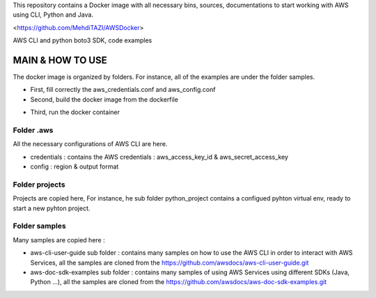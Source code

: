 This repository contains a Docker image with all necessary bins, sources, documentations to start working with AWS using CLI, Python and Java.

<https://github.com/MehdiTAZI/AWSDocker>

AWS CLI and python boto3 SDK, code examples

MAIN & HOW TO USE
==================

The docker image is organized by folders. For instance, all of the examples are under the folder samples.

* First, fill correctly the aws_credentials.conf and aws_config.conf
* Second, build the docker image from the dockerfile
.. codeblock:: docker build -t awsdocker:latest .
* Third, run the docker container
.. codeblock:: docker run --rm -it --name AWSWorkStation -p 8888:80 -p 2222:22 -v /Users/mehditazi/AWSDocker/share:/home/mehdi/share/ awsdocker:latest

Folder .aws
-----------------------------

All the necessary configurations of AWS CLI are here.

* credentials : contains the AWS credentials : aws_access_key_id & aws_secret_access_key
* config : region & output format

Folder projects
-----------------------------

Projects are copied here, For instance, he sub folder python_project contains a configued pyhton virtual env, ready to start a new pyhton project.

Folder samples
-----------------------------

Many samples are copied here : 

* aws-cli-user-guide sub folder : contains many samples on how to use the AWS CLI in order to interact with AWS Services, all the samples are cloned from the https://github.com/awsdocs/aws-cli-user-guide.git
* aws-doc-sdk-examples sub folder : contains many samples of using AWS Services using different SDKs (Java, Python ...), all the samples are cloned from the https://github.com/awsdocs/aws-doc-sdk-examples.git
